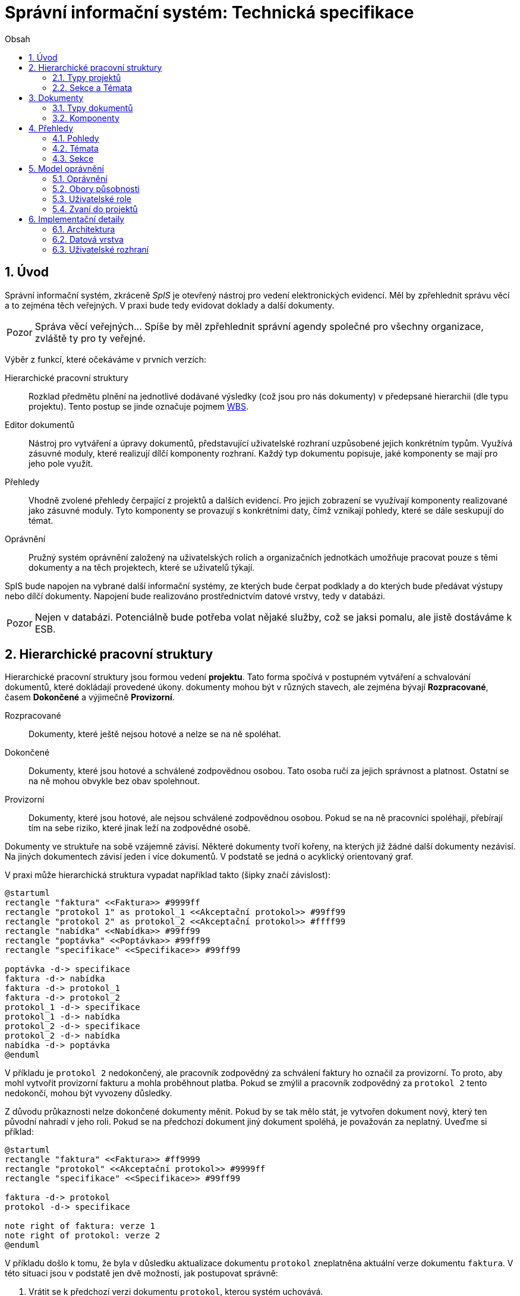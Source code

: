 = Správní informační systém: Technická specifikace
:numbered:
:icons: font
:lang: cs
:note-caption: Poznámka
:warning-caption: Pozor
:toc-title: Obsah
:toc: left

== Úvod

Správní informační systém, zkráceně _SpIS_ je otevřený nástroj pro vedení elektronických evidencí. Měl by zpřehlednit správu věcí a to zejména těch veřejných. V praxi bude tedy evidovat doklady a další dokumenty.

WARNING: Správa věcí veřejných... Spíše by měl zpřehlednit správní agendy společné pro všechny organizace, zvláště ty pro ty veřejné.

Výběr z funkcí, které očekáváme v prvních verzích:

Hierarchické pracovní struktury::
Rozklad předmětu plnění na jednotlivé dodávané výsledky (což jsou pro nás dokumenty) v předepsané hierarchii (dle typu projektu). Tento postup se jinde označuje pojmem link:https://cs.wikipedia.org/wiki/Work_breakdown_structure[WBS].

Editor dokumentů::
Nástroj pro vytváření a úpravy dokumentů, představující uživatelské rozhraní uzpůsobené jejich konkrétním typům. Využívá zásuvné moduly, které realizují dílčí komponenty rozhraní. Každý typ dokumentu popisuje, jaké komponenty se mají pro jeho pole využít.

Přehledy::
Vhodně zvolené přehledy čerpající z projektů a dalších evidencí. Pro jejich zobrazení se využívají komponenty realizované jako zásuvné moduly. Tyto komponenty se provazují s konkrétními daty, čímž vznikají pohledy, které se dále seskupují do témat.

Oprávnění::
Pružný systém oprávnění založený na uživatelských rolích a organizačních jednotkách umožňuje pracovat pouze s těmi dokumenty a na těch projektech, které se uživatelů týkají.

SpIS bude napojen na vybrané další informační systémy, ze kterých bude čerpat podklady a do kterých bude předávat výstupy nebo dílčí dokumenty. Napojení bude realizováno prostřednictvím datové vrstvy, tedy v databázi.

WARNING: Nejen v databázi. Potenciálně bude potřeba volat nějaké služby, což se jaksi pomalu, ale jistě dostáváme k ESB.

<<<

== Hierarchické pracovní struktury

Hierarchické pracovní struktury jsou formou vedení *projektu*. Tato forma spočívá v postupném vytváření a schvalování dokumentů, které dokládají provedené úkony. dokumenty mohou být v různých stavech, ale zejména bývají *Rozpracované*, časem *Dokončené* a výjimečně *Provizorní*.

Rozpracované::
Dokumenty, které ještě nejsou hotové a nelze se na ně spoléhat.

Dokončené::
Dokumenty, které jsou hotové a schválené zodpovědnou osobou. Tato osoba ručí za jejich správnost a platnost. Ostatní se na ně mohou obvykle bez obav spolehnout.

Provizorní::
Dokumenty, které jsou hotové, ale nejsou schválené zodpovědnou osobou. Pokud se na ně pracovníci spoléhají, přebírají tím na sebe riziko, které jinak leží na zodpovědné osobě.

Dokumenty ve struktuře na sobě vzájemně závisí. Některé dokumenty tvoří kořeny, na kterých již žádné další dokumenty nezávisí. Na jiných dokumentech závisí jeden i více dokumentů. V podstatě se jedná o acyklický orientovaný graf.

V praxi může hierarchická struktura vypadat například takto (šipky značí závislost):

[plantuml,align="center"]
....
@startuml
rectangle "faktura" <<Faktura>> #9999ff
rectangle "protokol 1" as protokol_1 <<Akceptační protokol>> #99ff99
rectangle "protokol 2" as protokol_2 <<Akceptační protokol>> #ffff99
rectangle "nabídka" <<Nabídka>> #99ff99
rectangle "poptávka" <<Poptávka>> #99ff99
rectangle "specifikace" <<Specifikace>> #99ff99

poptávka -d-> specifikace
faktura -d-> nabídka
faktura -d-> protokol_1
faktura -d-> protokol_2
protokol_1 -d-> specifikace
protokol_1 -d-> nabídka
protokol_2 -d-> specifikace
protokol_2 -d-> nabídka
nabídka -d-> poptávka
@enduml
....

V příkladu je `protokol 2` nedokončený, ale pracovník zodpovědný za schválení faktury ho označil za provizorní. To proto, aby mohl vytvořit provizorní fakturu a mohla proběhnout platba. Pokud se zmýlil a pracovník zodpovědný za `protokol 2` tento nedokončí, mohou být vyvozeny důsledky.

Z důvodu průkaznosti nelze dokončené dokumenty měnit. Pokud by se tak mělo stát, je vytvořen dokument nový, který ten původní nahradí v jeho roli. Pokud se na předchozí dokument jiný dokument spoléhá, je považován za neplatný. Uveďme si příklad:

[plantuml,align="center"]
....
@startuml
rectangle "faktura" <<Faktura>> #ff9999
rectangle "protokol" <<Akceptační protokol>> #9999ff
rectangle "specifikace" <<Specifikace>> #99ff99

faktura -d-> protokol
protokol -d-> specifikace

note right of faktura: verze 1
note right of protokol: verze 2
@enduml
....

V příkladu došlo k tomu, že byla v důsledku aktualizace dokumentu `protokol` zneplatněna aktuální verze dokumentu `faktura`. V této situaci jsou v podstatě jen dvě možnosti, jak postupovat správně:

1. Vrátit se k předchozí verzi dokumentu `protokol`, kterou systém uchovává.
2. Schválit novou verzi dokumentu `protokol` a následně vytvořit novou verzi dokumentu `faktura`.

=== Typy projektů

Každý projekt je opatřen popisem své hierarchické struktury. Protože si jsou některé projekty ve své struktuře velmi podobné, definujeme pojmenované typy projektů. Tyto typy reprezentují strukturu, ze které je možné v případě potřeby rychle vyjít. Jsou to tedy určité šablony.

V případě potřeby je možné strukturu aktivního projektu změnit a dokumenty přeuspořádat do nových rolí. Stejně tak je možné do struktury vložit již existující dokumenty, pokud tak nedojde k porušení jejich vazeb na závislosti.

=== Sekce a Témata

Za účelem snazší orientace uživatelů v systému jsou projekty a jejich typy rozčleněny do sekcí a témat. Ve stejném členění jsou zařazeny také přehledy, což usnadňuje nalezení nástrojů pro zásahy do dat, která přehledy představují. Zároveň toto členění usnadňuje kontrolu výsledků aktivních projektů -- po dokončení práce na projektu se uživatel snadno vrací na přehledy daného tématu.

WARNING: Pokud čtu sekvenčně, v tuto chvíli nevím, co je téma a sekce. Je vhodné odkázat.
<<<

== Dokumenty

Pod pojmem dokument rozumíme strukturovaná, strojová data, se kterými uživatel nakládá přímo v systému. Tyto dokumenty často mívají přílohy, což jsou nestrukturovaná data (často různé formátované texty, tabulky či obrázky), které vznikají mimo systém a jsou do něj pouze vkládány.

Dokumenty mají kromě vnitřní struktury také takzvané závislosti a díky nim pak tvoří určité vnější struktury. Tyto závislosti jsou dokumentům vlastní ve všech projektech, kterých jsou součástí.

=== Typy dokumentů

Typy dokumentů shrnují vnitřní strukturu, závislosti, použité komponenty uživatelského rozhraní a další vlastnosti instancí (tedy dokumentů) do jednoznačného pojmenování. V příkladech výše jsme zatím viděli například typy nazvané `Faktura` nebo `Akceptační protokol`.

==== Závislosti

Dokumenty mohou záviset pouze na jiných dokumentech, a to vždy v určitých rolích. Pro ilustraci:

[plantuml,align="center"]
....
@startuml
rectangle "zápůjčka" <<Zápůjčka>> #9999ff
rectangle "předání 1" as předání_1 <<Předávací protokol>> #99ff99
rectangle " " as předání_2 <<Předávací protokol>> #dddddd

zápůjčka -d-> předání_1 : vstupní
zápůjčka -d-> předání_2 : výstupní

note right of zápůjčka
  Rozpracovaný dokument,
  jejž zatím nelze dokončit.
end note

note bottom of předání_2
  Neexistující dokument.
end note
@enduml
....

V příkladu je předávací protokol použit nejprve pro dokumentaci zahájení zápůjčky věci a následně bude použit pro dokumentaci jejího navrácení. Pro vyložení závislého dokumentu `zápůjčka` je podstatné tyto dva protokoly od sebe odlišit.

Oproti instancím (dokumentům) mohou typy záviset pouze na dalších typech (nebo typových třídách, které jsou vysvětleny níže). Typy pro příklad výše budou vypadat například následovně:

[plantuml,align="center"]
....
@startuml
skinparam monochrome true
skinparam padding 3

rectangle "zápůjčka" <<Zápůjčka>>
rectangle "předání 1" as předání_1 <<Předávací protokol>>
rectangle "předání 2" as předání_2 <<Předávací protokol>>

zápůjčka -d-> "{1,1}" předání_1 : vstupní
zápůjčka -d-> "{1,1}" předání_2 : výstupní
@enduml
....

Za povšimnutí stojí uvedení dokumentů, které by měly být přítomny, ale v příkladu výše zatím schází. Také jsou zde u rolí uvedeny kvantifikátory.

==== Kvantifikace

Závislosti je nutné kvantifikovat. V určité roli může vystupovat konkrétní počet dokumentů. Uveďme si příklad struktury dokumentů:

[plantuml,align="center"]
....
@startuml
rectangle "rozpočet" <<Rozpočet>> #9999ff
rectangle "návrh 1" as návrh_1 <<Dílčí návrh rozpočtu>> #99ff99
rectangle "návrh 2" as návrh_2 <<Dílčí návrh rozpočtu>> #99ff99
rectangle "návrh 3" as návrh_3 <<Dílčí návrh rozpočtu>> #9999ff

rozpočet -d-> návrh_1 : dle návrhu
rozpočet -d-> návrh_2 : dle návrhu
rozpočet -d-> návrh_3 : dle návrhu
@enduml
....

Ve struktuře se vyskytuje trojice dokumentů se shodným typem ve shodné roli. Jak budou vypadat typy pro tuto strukturu? Patrně následovně:

[plantuml,align="center"]
....
@startuml
skinparam monochrome true
skinparam padding 3

rectangle "rozpočet" <<Rozpočet>>
rectangle "návrh" <<Dílčí návrh rozpočtu>>

rozpočet -d-> "{1,}" návrh : dle návrhu
@enduml
....

Kvantifikátor `{1,}` zde značí přítomnost alespoň jednoho dokumentu daného typu v dané roli. Je však možné specifikovat libovolný rozsah, tedy například `{,}` nebo `{0,}` pro libovolný počet dokumentů, `{1,3}` pro jeden až tři dokumenty a `{,5}` nebo `{0,5}` pro až pět dokumentů.

==== Typové třídy

Typové třídy popisují dílčí strukturu dokumentů tak, aby mohlo dojít k použití více typů dokumentů ve stejné roli. Upravují jak strukturu typů dané třídy, tak i jejich závislosti.

Můžeme si například zavést typové třídy `Mající výši plnění (x)` a `Mající termín realizace (x)`, které popisují části schématu dokumentu, ve kterém předepisují přítomnost finanční částky s určitým významem a dále termínu, kdy dojde k nějaké realizaci. S pomocí těchto typových tříd pak můžeme popsat některé závislosti obecněji. Například:

[plantuml,align="center"]
....
@startuml
skinparam monochrome true
skinparam padding 3

rectangle "plán" <<Plán výdajů>>
rectangle "výdaj" <<Pro d, pokud platí\n Mající výši plnění (d),\n Mající termín realizace (d),\n pak libovolné d.>>

plán -d-> "{,}" výdaj : zahrnuje
@enduml
....

Pokud typy dokumentů `Plánovaná investice` a `Plánovaný provozní výdaj` implementují obě tyto typové třídy, pak je možné typy z předešlého případu splnit například následující strukturou:

[plantuml,align="center"]
....
@startuml
rectangle "plán" <<Plán výdajů>> #99ff99
rectangle "výdaj 1" as výdaj_1 <<Plánovaná investice>> #99ff99
rectangle "výdaj 2" as výdaj_2 <<Plánovaný provozní výdaj>> #99ff99

plán -d-> výdaj_1 : zahrnuje
plán -d-> výdaj_2 : zahrnuje
@enduml
....

Termín typová třída se hojně vyskytuje v kontextu programovacího jazyka Haskell. Typové třídy v Haskellu ale neposkytují stejný polymorfismus jako typové třídy popsané výše. V Haskellu by musely být oba výdaje v příkladu zcela stejného typu.

==== Schéma

=== Komponenty

WARNING: Komponenty...

<<<

== Přehledy

=== Pohledy

Pohled může být využit ve více tématech. Každý pohled je určitého typu, což určuje to, jaká data dokáže prezentovat a zároveň způsob, jakým tak činí.

Pokud autor daného typu pohledu vytvořil nástroj pro zobrazení mapových vrstev s vyznačenými body, je možné s jeho pomocí zobrazovat prostorová data. Pokud se jedná o nástroj pro zobrazení tabulky, je možné s jeho pomocí zobrazovat data relační a tak dále.

Obsah pohledu je dán popisem tématu, ve kterém je použit. Součástí tohoto popisu je i soubor dotazů do databáze, prostřednictvím kterých dojde k získání zobrazovaných dat. Tyto dotazy jsou parametrizovány hodnotami, které zvídavý uživatel mění při prohlížení.

=== Témata

WARNING: Uskupení pohledů, součást sekce. Obsahuje i seznam šablon k zahájení projektů.

=== Sekce

WARNING: Základní organizační členění.

<<<

== Model oprávnění
Model oprvánění je v systému navržen ve dvou rovinách a to v rovině oprávnění k typům dokumentů a způsobům, jak s ním nakládat (oprávnění), a v rovině původu dokumentu (obor působnosti). Kompozice množin oprávnění a oborů působnosti se nazývá role. Uživatel může vystupovat ve více rolích, přičemž platí, že cokoliv mu jedna role povolí, nemůže mu jiná zakázat a to z důvodu, že oprávnění jsou přiřazována explicitně (tj. implicitně je jakákoliv interakce zakázana).

=== Oprávnění

Každý dokument má v rámci projektu definovány stavy, v nichž se může nacházet. Oprávnění v tomto případě znamená, že daná role může s danými typy dokumentů operovat do nějaké úrovně a může je tak např. rozpracovat a učinit provizorními, nikoliv však dokončit.
Speciálním typem oprávnění je pak možnost určité typy dokumentů podepsat. Při podepisování není možné dokument již nijak měnit, podpisem lze pouze vyjádřit svůj úplný souhlas s obsahem daného dokumentu.

=== Obory působnosti

Obor působnosti sdružuje dokumenty, se kterými manipulují určité okruhy osob a to zpravidla takové, které jsou zařazeny v jedné organizační jednotce. Implicitně je každý uživatel zařazen do alespoň jedné organizační jednotky. Z takovéhoto zařazení vyplývají obory působnosti pro všechna oprávnění, tedy nikoliv jen pro ta, která jsou explicitně definovaná v roli.

Uveďme si příklad. Nechť existuje role "Majetkář", která definuje oprávnění k dokumentům typu "Zařazovací list" a "Předávací protokol pracovních pomůcek". Nechť je definováno, že existuje více "Majetkářů", z nichž někteří evidují o kancelářských potřebách, židlích, stolech, stolních větrácích apod. a jiní evidují o kancelářské výpočetní technice.
První i druhá skupina má přiřazenu stejnou roli, ale každý z nich je zařazen v jiné organizační jednotce. Za majetek každého z nich odpovídá jiný organizační celek. Není však třeba definovat role specifické pro každý z těchto celků, postačí implicitní přiřazení osoby do oboru působnosti.

=== Uživatelské role

Uživatelské role představují oprávnění k provádění množiny úkonů nad množinou typů dokumentů v rámci množiny organizačních jednotek. Libovolný uživatel může vystupovat v řadě rolí.

=== Zvaní do projektů

Po vytvoření projektu lze na základě typu projektu resp. dokumentů nutných k jeho dokončení sestavit seznam rolí, které na projektu musejí spolupracovat, aby jej bylo možné dokončit. Autor projektu může v jakékoliv chvíli povolit přístup daným rolím v tomto seznamu, čímž dojde k vyrozumění patřičných uživatelů v dané roli.
Současně je možné pozvat k projektu explicitně definované role či konkrétní uživatele. Tito uživatelé, nebudou-li příslušní k některé z rolí, které se projektu účastní, budou moci operovat pouze s dokumenty, které budou zpravidla přílohou dokumentů nutných k dopracování projektu. Typickým příkladem je doplnění funkční specifikace od odborného útvaru, kde předmětem nákupu je komodita jíž bude účelně využivat jiný útvar, a který tedy bude řešit proces nákupu.

<<<

== Implementační detaily

=== Architektura

[plantuml,align="center"]
....
@startuml
left to right direction

package "SpIS" {
  () HTTP
  HTTP -u- [Aplikace]

  database "DB"
  () SQL
  [Aplikace] -l-> SQL
  [DB] - SQL

  database "Politiky"
  Politiky -u-> [Aplikace]
}

node "PC" {
  [Prohlížeč] -> HTTP
  [Prohlížeč] .l.> [Pečetidlo]
  [Pečetidlo] -> HTTP
}

actor :Uživatel:

:Uživatel: - [Prohlížeč]
:Uživatel: - [Pečetidlo]

cloud "Externí systémy" {
  [ ] <<ERP a další...>> as Ext1
  [Ext1] -> SQL
}
@enduml
....

Uživatelé budou se SpISem komunikovat pomocí webového rozhraní, spuštěném v běžném webovém prohlížeči. Pro účely elektronického podepisování bude na jejich zařízeních nasazena další aplikace, ve schématu označená jako _Pečetidlo_.

Jak naznačuje schéma výše, _Aplikace_ samotná je běhovým prostředím pro jakési _Politiky_. Ty vytváří programátoři a popisují jimi nejen strukturu dokumentů, které se ve _SpISu_ vyskytují, ale také jejich vzájemné vazby v projektech, použité prvky uživatelského rozhraní a další rysy systému vlastní organizaci, které systém využívá.

=== Datová vrstva

WARNING: PostgreSQL, FDW a Multicorn...

=== Uživatelské rozhraní

WARNING: REST API, webové rozhraní...


// vim:set spelllang=cs:
